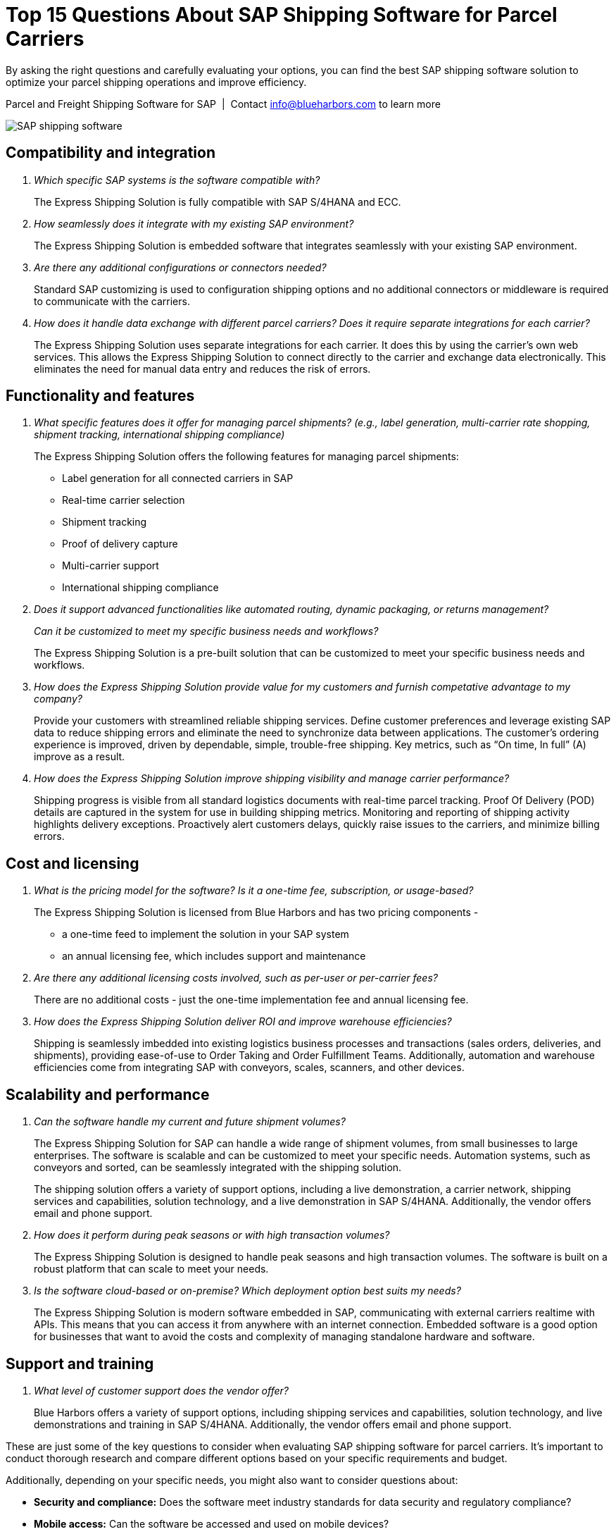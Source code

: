 = Top 15 Questions About SAP Shipping Software for Parcel Carriers
:showtitle:
:page-navtitle: FAQs
:page-excerpt: Common questions about the Express Shipping Solution are raised and answered here.
:page-root: ../../../
:imagesdir: ../assets
:data-uri: // Embed images directly into the document by setting the data-uri document attribute.
:homepage: https://erp-parcel-shipping-extension.com/

+++
<script type="application/ld+json">
{
    "@context": "https://schema.org",
    "@type": "QAPage",
    "mainEntity": {
      "@type": "Question",
      "name": "What does Google mean by E-A-T.",
      "text": "Within the past few years, Google has started talking a lot about E-A-T in regards to SEO.",
      "answerCount": 1,
      "dateCreated": "2019-08-10T21:11Z",
      "author": {
        "@type": "Person",
        "name": "Patrick Coombe"
      },
      "acceptedAnswer": {
        "@type": "Answer",
        "text": "In SEO, E-A-T stands for expertise, authority, and trustworthiness. It is a term derived directly from Google's own quality raters guidelines.",
        "upvotecount": 1,
        "dateCreated": "2019-08-12T21:11Z",
        "url": "https://elite-strategies.com/learn-seo/on-page-seo/eat-ymyl/",
        "author": {
          "@type": "Person",
          "name": "Patrick Coombe"
        }
      }
    }
  }
  </script>
  +++

By asking the right questions and carefully evaluating your options, you can find the best SAP shipping software solution to optimize your parcel shipping operations and improve efficiency.

.Parcel and Freight Shipping Software for SAP{nbsp}{nbsp}|{nbsp}{nbsp}Contact info@blueharbors.com to learn more
image:trucks/truck-06.jpg[SAP shipping software]

== Compatibility and integration

[qanda]
Which specific SAP systems is the software compatible with?::

The Express Shipping Solution is fully compatible with SAP S/4HANA and ECC.

How seamlessly does it integrate with my existing SAP environment?::

The Express Shipping Solution is embedded software that integrates seamlessly with your existing SAP environment.  

Are there any additional configurations or connectors needed?::

Standard SAP customizing is used to configuration shipping options and no additional connectors or middleware is required to communicate with the carriers.


How does it handle data exchange with different parcel carriers? Does it require separate integrations for each carrier?::

The Express Shipping Solution uses separate integrations for each carrier. It does this by using the carrier's own web services. This allows the Express Shipping Solution to connect directly to the carrier and exchange data electronically. This eliminates the need for manual data entry and reduces the risk of errors.

== Functionality and features

[qanda]
What specific features does it offer for managing parcel shipments? (e.g., label generation, multi-carrier rate shopping, shipment tracking, international shipping compliance)::

The Express Shipping Solution offers the following features for managing parcel shipments:

- Label generation for all connected carriers in SAP

- Real-time carrier selection

- Shipment tracking

- Proof of delivery capture

- Multi-carrier support

- International shipping compliance

Does it support advanced functionalities like automated routing, dynamic packaging, or returns management?::


Can it be customized to meet my specific business needs and workflows?::

The Express Shipping Solution is a pre-built solution that can be customized to meet your specific business needs and workflows.

How does the Express Shipping Solution provide value for my customers and furnish competative advantage to my company?::

Provide your customers with streamlined reliable shipping services.
Define customer preferences and leverage existing SAP data to reduce
shipping errors and eliminate the need to synchronize data between
applications. The customer's ordering experience is improved, driven by dependable, simple, trouble-free shipping. Key metrics, such as “On time, In full” (A) improve as a result.


How does the Express Shipping Solution improve shipping visibility and manage carrier performance?::

Shipping progress is visible from all standard logistics documents with real-time parcel tracking. Proof Of Delivery (POD) details are captured in the system for use in building shipping metrics. Monitoring and reporting of shipping activity highlights delivery exceptions.  Proactively alert customers delays, quickly raise issues to the carriers, and minimize billing errors.

== Cost and licensing

[qanda]
What is the pricing model for the software?  Is it a one-time fee, subscription, or usage-based?::

The Express Shipping Solution is licensed from Blue Harbors and has two pricing components -
* a one-time feed to implement the solution in your SAP system
* an annual licensing fee, which includes support and maintenance


Are there any additional licensing costs involved, such as per-user or per-carrier fees?::

There are no additional costs - just the one-time implementation fee and annual licensing fee.

How does the Express Shipping Solution deliver ROI and improve warehouse efficiencies?::

Shipping is seamlessly imbedded into existing logistics business processes and transactions (sales orders, deliveries, and shipments), providing ease-of-use to Order Taking and Order Fulfillment Teams.  Additionally, automation and warehouse efficiencies come from integrating SAP with conveyors, scales, scanners, and other devices.


== Scalability and performance

[qanda]
Can the software handle my current and future shipment volumes?::

The Express Shipping Solution for SAP can handle a wide range of shipment volumes, from small businesses to large enterprises. The software is scalable and can be customized to meet your specific needs.  Automation systems, such as conveyors and sorted, can be seamlessly integrated with the shipping solution.
+
The shipping solution offers a variety of support options, including a live demonstration, a carrier network, shipping services and capabilities, solution technology, and a live demonstration in SAP S/4HANA. Additionally, the vendor offers email and phone support.

How does it perform during peak seasons or with high transaction volumes?::

The Express Shipping Solution is designed to handle peak seasons and high transaction volumes. The software is built on a robust platform that can scale to meet your needs.

Is the software cloud-based or on-premise? Which deployment option best suits my needs?::

The Express Shipping Solution is modern software embedded in SAP, communicating with external carriers realtime with APIs. This means that you can access it from anywhere with an internet connection.  Embedded software is a good option for businesses that want to avoid the costs and complexity of managing standalone hardware and software.


== Support and training

[qanda]
What level of customer support does the vendor offer?::

Blue Harbors offers a variety of support options, including  shipping services and capabilities, solution technology, and live demonstrations and training in SAP S/4HANA. Additionally, the vendor offers email and phone support.

====
These are just some of the key questions to consider when evaluating SAP shipping software for parcel carriers. It's important to conduct thorough research and compare different options based on your specific requirements and budget.
====

Additionally, depending on your specific needs, you might also want to consider questions about:

- *Security and compliance:* Does the software meet industry standards for data security and regulatory compliance?

- *Mobile access:* Can the software be accessed and used on mobile devices?

- *Reporting and analytics:* Does the software offer robust reporting and analytics capabilities to track shipping performance and identify cost savings opportunities?

.Additional Resources
. https://blueharbors.com/xss

Email us at info@blueharbors.com to learn more about how we can help you achieve your logistics goals.